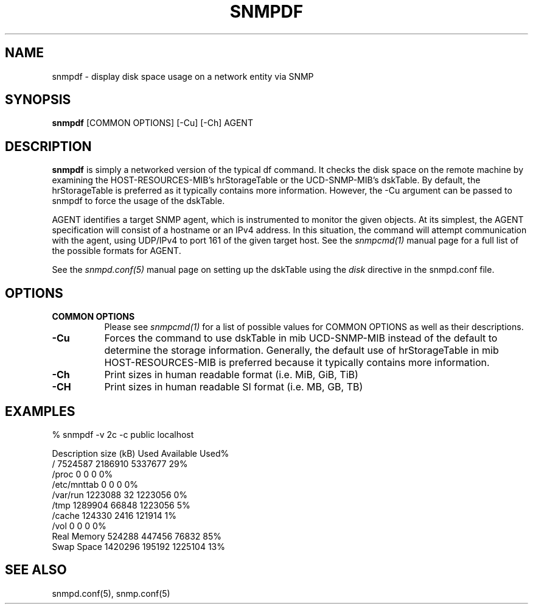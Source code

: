 .\" Portions of this file are subject to the following copyright.  See
.\" the Net-SNMP's COPYING file for more details and other copyrights
.\" that may apply:
.\" /***********************************************************
.\" Portions of this file are copyrighted by:
.\" Copyright Copyright 2003 Sun Microsystems, Inc. All rights reserved.
.\" Use is subject to license terms specified in the COPYING file
.\" distributed with the Net-SNMP package.
.\" ******************************************************************/
.TH SNMPDF 1 "28 Jan 2013" V5.8 "Net-SNMP"
.SH NAME
snmpdf - display disk space usage on a network entity via SNMP
.SH SYNOPSIS
.B snmpdf
[COMMON OPTIONS] [\-Cu] [\-Ch] AGENT
.SH DESCRIPTION
.B snmpdf
is simply a networked version of the typical df command.  It
checks the disk space on the remote machine by examining the
HOST\-RESOURCES\-MIB's hrStorageTable or the UCD\-SNMP\-MIB's dskTable.
By default, the hrStorageTable is preferred as it typically contains
more information.  However, the \-Cu argument can be passed to snmpdf
to force the usage of the dskTable.
.PP
AGENT identifies a target SNMP agent, which is instrumented
to monitor the given objects.  At its simplest, the AGENT
specification will consist of a hostname or an IPv4
address.  In this situation, the command will attempt
communication with the agent, using UDP/IPv4 to port 161
of the given target host. See the
.I snmpcmd(1)
manual page for a full list of the possible formats for AGENT.
.PP
See the
.I snmpd.conf(5)
manual page on setting up the dskTable using the 
.I disk
directive in the snmpd.conf file.
.SH "OPTIONS"
.TP 8
.B COMMON OPTIONS
Please see
.I snmpcmd(1)
for a list of possible values for COMMON OPTIONS
as well as their descriptions.
.TP
.B \-Cu
Forces the command to use dskTable in mib
UCD\-SNMP\-MIB instead of the default to determine
the storage information. Generally, the default
use of hrStorageTable in mib HOST\-RESOURCES\-MIB
is preferred because it typically contains
more information.
.TP
.B \-Ch
Print sizes in human readable format (i.e. MiB, GiB, TiB)
.TP
.B \-CH
Print sizes in human readable SI format (i.e. MB, GB, TB)
.SH "EXAMPLES"
.PP
% snmpdf \-v 2c \-c public localhost
.PP
.nf
Description       size (kB)         Used    Available Used%
/                   7524587      2186910      5337677   29%
/proc                     0            0            0    0%
/etc/mnttab               0            0            0    0%
/var/run            1223088           32      1223056    0%
/tmp                1289904        66848      1223056    5%
/cache               124330         2416       121914    1%
/vol                      0            0            0    0%
Real Memory          524288       447456        76832   85%
Swap Space          1420296       195192      1225104   13%
.fi
.SH "SEE ALSO"
snmpd.conf(5), snmp.conf(5)
